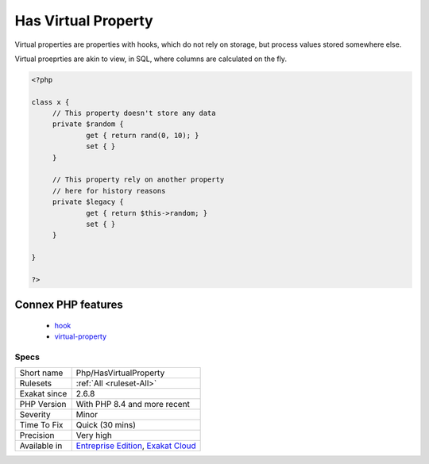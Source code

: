 .. _php-hasvirtualproperty:

.. _has-virtual-property:

Has Virtual Property
++++++++++++++++++++

.. meta::
	:description:
		Has Virtual Property: Virtual properties are properties with hooks, which do not rely on storage, but process values stored somewhere else.
	:twitter:card: summary_large_image
	:twitter:site: @exakat
	:twitter:title: Has Virtual Property
	:twitter:description: Has Virtual Property: Virtual properties are properties with hooks, which do not rely on storage, but process values stored somewhere else
	:twitter:creator: @exakat
	:twitter:image:src: https://www.exakat.io/wp-content/uploads/2020/06/logo-exakat.png
	:og:image: https://www.exakat.io/wp-content/uploads/2020/06/logo-exakat.png
	:og:title: Has Virtual Property
	:og:type: article
	:og:description: Virtual properties are properties with hooks, which do not rely on storage, but process values stored somewhere else
	:og:url: https://php-tips.readthedocs.io/en/latest/tips/Php/HasVirtualProperty.html
	:og:locale: en
Virtual properties are properties with hooks, which do not rely on storage, but process values stored somewhere else.

Virtual proeprties are akin to view, in SQL, where columns are calculated on the fly. 


.. code-block:: php
   
   <?php
   
   class x {
   	// This property doesn't store any data
   	private $random {
   		get { return rand(0, 10); }
   		set { }
   	}
   
   	// This property rely on another property
   	// here for history reasons
   	private $legacy {
   		get { return $this->random; }
   		set { }
   	}
   
   }
   
   ?>
Connex PHP features
-------------------

  + `hook <https://php-dictionary.readthedocs.io/en/latest/dictionary/hook.ini.html>`_
  + `virtual-property <https://php-dictionary.readthedocs.io/en/latest/dictionary/virtual-property.ini.html>`_


Specs
_____

+--------------+-------------------------------------------------------------------------------------------------------------------------+
| Short name   | Php/HasVirtualProperty                                                                                                  |
+--------------+-------------------------------------------------------------------------------------------------------------------------+
| Rulesets     | :ref:`All <ruleset-All>`                                                                                                |
+--------------+-------------------------------------------------------------------------------------------------------------------------+
| Exakat since | 2.6.8                                                                                                                   |
+--------------+-------------------------------------------------------------------------------------------------------------------------+
| PHP Version  | With PHP 8.4 and more recent                                                                                            |
+--------------+-------------------------------------------------------------------------------------------------------------------------+
| Severity     | Minor                                                                                                                   |
+--------------+-------------------------------------------------------------------------------------------------------------------------+
| Time To Fix  | Quick (30 mins)                                                                                                         |
+--------------+-------------------------------------------------------------------------------------------------------------------------+
| Precision    | Very high                                                                                                               |
+--------------+-------------------------------------------------------------------------------------------------------------------------+
| Available in | `Entreprise Edition <https://www.exakat.io/entreprise-edition>`_, `Exakat Cloud <https://www.exakat.io/exakat-cloud/>`_ |
+--------------+-------------------------------------------------------------------------------------------------------------------------+



